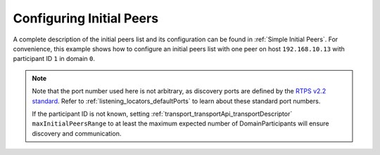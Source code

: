 .. _use-case-initial-peers:

Configuring Initial Peers
=========================

.. _RTPS v2.2 standard: https://www.omg.org/spec/DDSI-RTPS/2.2/

A complete description of the initial peers list and its configuration can be found in
:ref:`Simple Initial Peers`.
For convenience, this example shows how to configure an initial peers list with one peer
on host ``192.168.10.13`` with participant ID ``1`` in domain ``0``.

.. note::

    Note that the port number used here is not arbitrary, as discovery ports are defined by
    the `RTPS v2.2 standard`_.
    Refer to :ref:`listening_locators_defaultPorts` to learn about these standard port numbers.

    If the participant ID is not known, setting :ref:`transport_transportApi_transportDescriptor`
    ``maxInitialPeersRange`` to at least the maximum expected number of DomainParticipants will ensure discovery and
    communication.

.. tab-set-code::

    .. literalinclude:: /../code/DDSCodeTester.cpp
       :language: c++
       :start-after: //CONF_INITIAL_PEERS_BASIC
       :end-before: //!--
       :dedent: 8

    .. literalinclude:: /../code/XMLTester.xml
       :language: xml
       :start-after: <!-->CONF_INITIAL_PEERS_BASIC<-->
       :end-before: <!--><-->
       :lines: 2-3,5-
       :append: </profiles>


